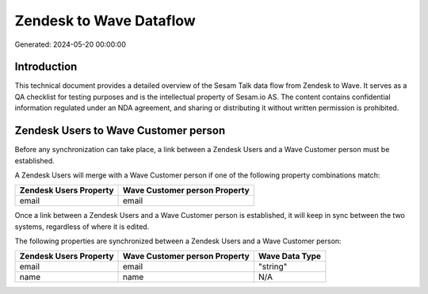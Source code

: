 ========================
Zendesk to Wave Dataflow
========================

Generated: 2024-05-20 00:00:00

Introduction
------------

This technical document provides a detailed overview of the Sesam Talk data flow from Zendesk to Wave. It serves as a QA checklist for testing purposes and is the intellectual property of Sesam.io AS. The content contains confidential information regulated under an NDA agreement, and sharing or distributing it without written permission is prohibited.

Zendesk Users to Wave Customer person
-------------------------------------
Before any synchronization can take place, a link between a Zendesk Users and a Wave Customer person must be established.

A Zendesk Users will merge with a Wave Customer person if one of the following property combinations match:

.. list-table::
   :header-rows: 1

   * - Zendesk Users Property
     - Wave Customer person Property
   * - email
     - email

Once a link between a Zendesk Users and a Wave Customer person is established, it will keep in sync between the two systems, regardless of where it is edited.

The following properties are synchronized between a Zendesk Users and a Wave Customer person:

.. list-table::
   :header-rows: 1

   * - Zendesk Users Property
     - Wave Customer person Property
     - Wave Data Type
   * - email
     - email
     - "string"
   * - name
     - name
     - N/A

